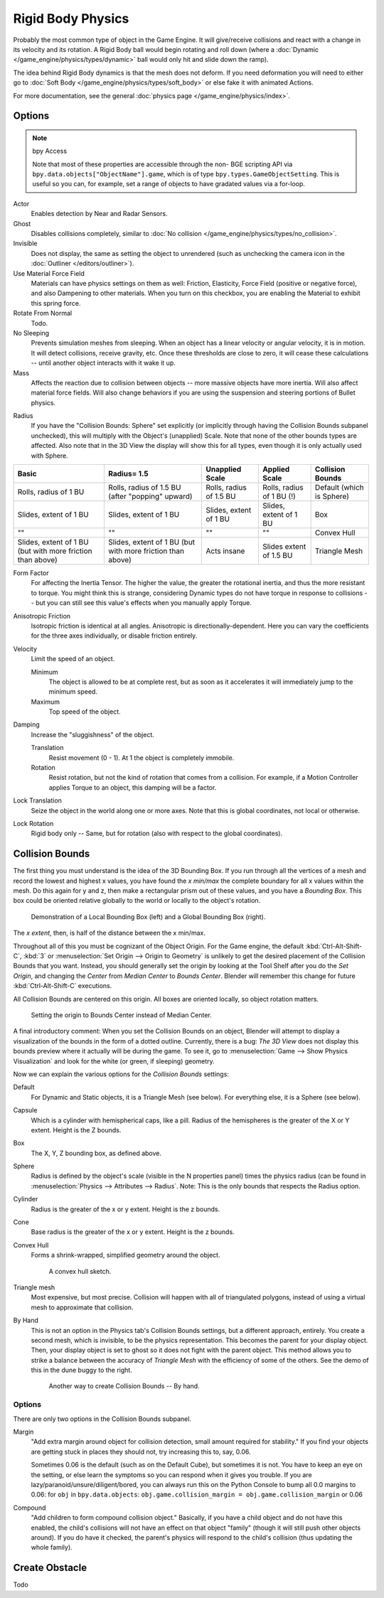 
******************
Rigid Body Physics
******************

Probably the most common type of object in the Game Engine.
It will give/receive collisions and react with a change in its velocity and its rotation.
A Rigid Body ball would begin rotating and roll down
(where a :doc:`Dynamic </game_engine/physics/types/dynamic>` ball would only hit and slide down the ramp).

The idea behind Rigid Body dynamics is that the mesh does not deform.
If you need deformation you will need to either go to
:doc:`Soft Body </game_engine/physics/types/soft_body>` or else fake it with animated Actions.

For more documentation, see the general :doc:`physics page </game_engine/physics/index>`.


Options
=======

.. note:: bpy Access

   Note that most of these properties are accessible through the non-
   BGE scripting API via ``bpy.data.objects["ObjectName"].game``,
   which is of type ``bpy.types.GameObjectSetting``. This is useful so you can,
   for example, set a range of objects to have gradated values via a for-loop.

Actor
   Enables detection by Near and Radar Sensors.
Ghost
   Disables collisions completely, similar to :doc:`No collision </game_engine/physics/types/no_collision>`.
Invisible
   Does not display, the same as setting the object to unrendered
   (such as unchecking the camera icon in the :doc:`Outliner </editors/outliner>`).
Use Material Force Field
   Materials can have physics settings on them as well: Friction, Elasticity,
   Force Field (positive or negative force), and also Dampening to other materials.
   When you turn on this checkbox, you are enabling the Material to exhibit this spring force.
Rotate From Normal
   Todo.
No Sleeping
   Prevents simulation meshes from sleeping. When an object has a linear velocity or angular velocity,
   it is in motion. It will detect collisions, receive gravity, etc. Once these thresholds are close to zero,
   it will cease these calculations -- until another object interacts with it wake it up.
Mass
   Affects the reaction due to collision between objects -- more massive objects have more inertia.
   Will also affect material force fields.
   Will also change behaviors if you are using the suspension and steering portions of Bullet physics.

.. _game-engine-physics-collision-bounds-radius:

Radius
   If you have the "Collision Bounds: Sphere"
   set explicitly (or implicitly through having the Collision Bounds subpanel unchecked),
   this will multiply with the Object's (unapplied) Scale. Note that none of the other bounds types are affected.
   Also note that in the 3D View the display will show this for all types,
   even though it is only actually used with Sphere.

.. list-table::
   :header-rows: 1

   * - Basic
     - Radius= 1.5
     - Unapplied Scale
     - Applied Scale
     - Collision Bounds

   * - Rolls, radius of 1 BU
     - Rolls, radius of 1.5 BU (after "popping" upward)
     - Rolls, radius of 1.5 BU
     - Rolls, radius of 1 BU (!)
     - Default (which is Sphere)

   * - Slides, extent of 1 BU
     - Slides, extent of 1 BU
     - Slides, extent of 1 BU
     - Slides, extent of 1 BU
     - Box

   * - ""
     - ""
     - ""
     - ""
     - Convex Hull

   * - Slides, extent of 1 BU (but with more friction than above)
     - Slides, extent of 1 BU (but with more friction than above)
     - Acts insane
     - Slides extent of 1.5 BU
     - Triangle Mesh

Form Factor
   For affecting the Inertia Tensor. The higher the value, the greater the rotational inertia,
   and thus the more resistant to torque. You might think this is strange,
   considering Dynamic types do not have torque in response to collisions --
   but you can still see this value's effects when you manually apply Torque.
Anisotropic Friction
   Isotropic friction is identical at all angles. Anisotropic is directionally-dependent.
   Here you can vary the coefficients for the three axes individually, or disable friction entirely.
Velocity
   Limit the speed of an object.

   Minimum
      The object is allowed to be at complete rest,
      but as soon as it accelerates it will immediately jump to the minimum speed.
   Maximum
      Top speed of the object.
Damping
   Increase the "sluggishness" of the object.

   Translation
      Resist movement (0 - 1). At 1 the object is completely immobile.
   Rotation
      Resist rotation, but not the kind of rotation that comes from a collision. For example,
      if a Motion Controller applies Torque to an object, this damping will be a factor.
Lock Translation
   Seize the object in the world along one or more axes.
   Note that this is global coordinates, not local or otherwise.
Lock Rotation
   Rigid body only -- Same, but for rotation (also with respect to the global coordinates).


.. _game-engine-physics-object-collision-bounds:

Collision Bounds
================

The first thing you must understand is the idea of the 3D Bounding Box.
If you run through all the vertices of a mesh and record the lowest and highest x values,
you have found the *x min/max* the complete boundary for all x values within the mesh.
Do this again for y and z, then make a rectangular prism out of these values, and you have a *Bounding Box*.
This box could be oriented relative globally to the world or locally to the object's rotation.

.. figure:: /images/game-engine_physics_types_dynamic_bounding-box.png

   Demonstration of a Local Bounding Box (left) and a Global Bounding Box (right).

The *x extent*, then, is half of the distance between the x min/max.

Throughout all of this you must be cognizant of the Object Origin. For the Game engine,
the default :kbd:`Ctrl-Alt-Shift-C`, :kbd:`3` or :menuselection:`Set Origin --> Origin to Geometry`
is unlikely to get the desired placement of the Collision Bounds that you want.
Instead, you should generally set the origin by looking at the Tool Shelf after you do the *Set Origin*,
and changing the *Center* from *Median Center* to *Bounds Center*.
Blender will remember this change for future :kbd:`Ctrl-Alt-Shift-C` executions.

All Collision Bounds are centered on this origin. All boxes are oriented locally, so object rotation matters.

.. figure:: /images/game-engine_physics_types_dynamic_origin-to-box-bounds.png

   Setting the origin to Bounds Center instead of Median Center.

A final introductory comment: When you set the Collision Bounds on an object,
Blender will attempt to display a visualization of the bounds in the form of a dotted outline.
Currently, there is a bug: *The 3D View*
does not display this bounds preview where it actually will be during the game.
To see it, go to :menuselection:`Game --> Show Physics Visualization`
and look for the white (or green, if sleeping) geometry.

Now we can explain the various options for the *Collision Bounds* settings:

Default
   For Dynamic and Static objects, it is a Triangle Mesh (see below).
   For everything else, it is a Sphere (see below).
Capsule
   Which is a cylinder with hemispherical caps, like a pill.
   Radius of the hemispheres is the greater of the X or Y extent.
   Height is the Z bounds.
Box
   The X, Y, Z bounding box, as defined above.
Sphere
   Radius is defined by the object's scale (visible in the N properties panel) times the physics radius
   (can be found in :menuselection:`Physics --> Attributes --> Radius`.
   Note: This is the only bounds that respects the Radius option.
Cylinder
   Radius is the greater of the x or y extent.
   Height is the z bounds.
Cone
   Base radius is the greater of the x or y extent.
   Height is the z bounds.
Convex Hull
   Forms a shrink-wrapped, simplified geometry around the object.

   .. figure:: /images/game-engine_physics_types_dynamic_convex-hull.png
      :width: 200px

      A convex hull sketch.

Triangle mesh
   Most expensive, but most precise. Collision will happen with all of triangulated polygons,
   instead of using a virtual mesh to approximate that collision.
By Hand
   This is not an option in the Physics tab's Collision Bounds settings, but a different approach, entirely.
   You create a second mesh, which is invisible, to be the physics representation.
   This becomes the parent for your display object. Then,
   your display object is set to ghost so it does not fight with the parent object.
   This method allows you to strike a balance between the accuracy of *Triangle Mesh*
   with the efficiency of some of the others. See the demo of this in the dune buggy to the right.

   .. figure:: /images/game-engine_physics_types_dynamic_manual-hull.png
      :width: 300px

      Another way to create Collision Bounds -- By hand.


Options
-------

There are only two options in the Collision Bounds subpanel.

Margin
   "Add extra margin around object for collision detection, small amount required for stability."
   If you find your objects are getting stuck in places they should not, try increasing this to, say, 0.06.

   Sometimes 0.06 is the default (such as on the Default Cube), but sometimes it is not.
   You have to keep an eye on the setting, or else learn the symptoms so you can respond when it gives you trouble.
   If you are lazy/paranoid/unsure/diligent/bored,
   you can always run this on the Python Console to bump all 0.0 margins to 0.06: for
   ``obj`` in ``bpy.data.objects``: ``obj.game.collision_margin = obj.game.collision_margin`` or 0.06
Compound
   "Add children to form compound collision object." Basically,
   if you have a child object and do not have this enabled,
   the child's collisions will not have an effect on that object "family"
   (though it will still push other objects around). If you do have it checked,
   the parent's physics will respond to the child's collision (thus updating the whole family).


Create Obstacle
===============

Todo
